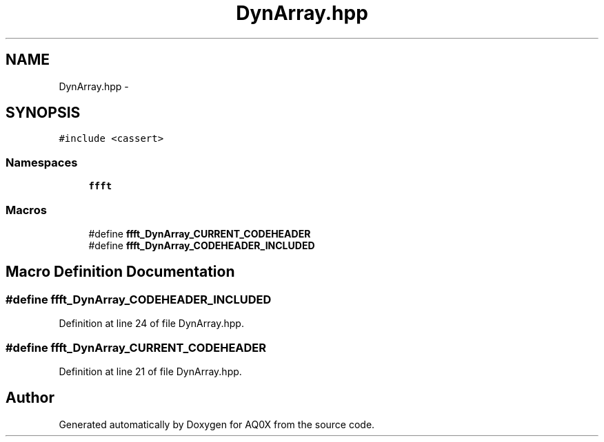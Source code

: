 .TH "DynArray.hpp" 3 "Thu Oct 30 2014" "Version V0.0" "AQ0X" \" -*- nroff -*-
.ad l
.nh
.SH NAME
DynArray.hpp \- 
.SH SYNOPSIS
.br
.PP
\fC#include <cassert>\fP
.br

.SS "Namespaces"

.in +1c
.ti -1c
.RI " \fBffft\fP"
.br
.in -1c
.SS "Macros"

.in +1c
.ti -1c
.RI "#define \fBffft_DynArray_CURRENT_CODEHEADER\fP"
.br
.ti -1c
.RI "#define \fBffft_DynArray_CODEHEADER_INCLUDED\fP"
.br
.in -1c
.SH "Macro Definition Documentation"
.PP 
.SS "#define ffft_DynArray_CODEHEADER_INCLUDED"

.PP
Definition at line 24 of file DynArray\&.hpp\&.
.SS "#define ffft_DynArray_CURRENT_CODEHEADER"

.PP
Definition at line 21 of file DynArray\&.hpp\&.
.SH "Author"
.PP 
Generated automatically by Doxygen for AQ0X from the source code\&.
